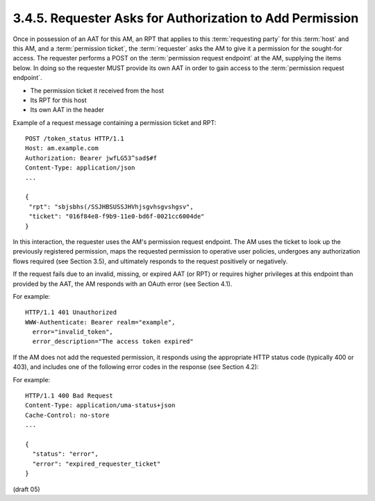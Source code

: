 3.4.5.  Requester Asks for Authorization to Add Permission
^^^^^^^^^^^^^^^^^^^^^^^^^^^^^^^^^^^^^^^^^^^^^^^^^^^^^^^^^^^^^^^^^^^^^^^^^^^^

Once in possession of an AAT for this AM, 
an RPT that applies to this :term:`requesting party` for this :term:`host` and this AM, 
and a :term:`permission ticket`,
the :term:`requester` asks the AM to give it a permission for the sought-for access.  
The requester performs a POST on the :term:`permission request endpoint` at the AM, 
supplying the items below.  
In doing so 
the requester MUST provide its own AAT 
in order to gain access to the :term:`permission request endpoint`.

-  The permission ticket it received from the host

-  Its RPT for this host

-  Its own AAT in the header

Example of a request message containing a permission ticket and RPT:

::

   POST /token_status HTTP/1.1
   Host: am.example.com
   Authorization: Bearer jwfLG53^sad$#f
   Content-Type: application/json
   ...

   {
    "rpt": "sbjsbhs(/SSJHBSUSSJHVhjsgvhsgvshgsv",
    "ticket": "016f84e8-f9b9-11e0-bd6f-0021cc6004de"
   }

In this interaction, the requester uses the AM's permission request
endpoint.  The AM uses the ticket to look up the previously
registered permission, maps the requested permission to operative
user policies, undergoes any authorization flows required (see
Section 3.5), and ultimately responds to the request positively or
negatively.

If the request fails due to an invalid, missing, or expired AAT (or
RPT) or requires higher privileges at this endpoint than provided by
the AAT, the AM responds with an OAuth error (see Section 4.1).

For example:

::

   HTTP/1.1 401 Unauthorized
   WWW-Authenticate: Bearer realm="example",
     error="invalid_token",
     error_description="The access token expired"

If the AM does not add the requested permission, it responds using
the appropriate HTTP status code (typically 400 or 403), and includes
one of the following error codes in the response (see Section 4.2):

.. glossary::

   invalid_requester_ticket  

      The provided ticket was not found at the AM.  
      The AM SHOULD respond with the HTTP 400 (Bad Request) status code.

   expired_requester_ticket  

      The provided ticket has expired.  
      The AM SHOULD respond with the HTTP 400 (Bad Request) status code.

   not_authorized_permission  
    
      The requester is definitively not
      authorized for this permission according to user policy.  
      The AM SHOULD respond with the HTTP 403 (Forbidden) status code.


   need_claims  

      The AM is unable to determine whether the requester is
      authorized for this permission without gathering claims from the
      requesting party.  The AM SHOULD respond with the HTTP 403
      (Forbidden) status code.  The requester is therefore not
      authorized, but has the opportunity to engage the requesting party
      in a claims-gathering flow with the AM (see Section 3.5) to
      potentially become authorized.

For example:

::

   HTTP/1.1 400 Bad Request
   Content-Type: application/uma-status+json
   Cache-Control: no-store
   ...

   {
     "status": "error",
     "error": "expired_requester_ticket"
   }


(draft 05)
